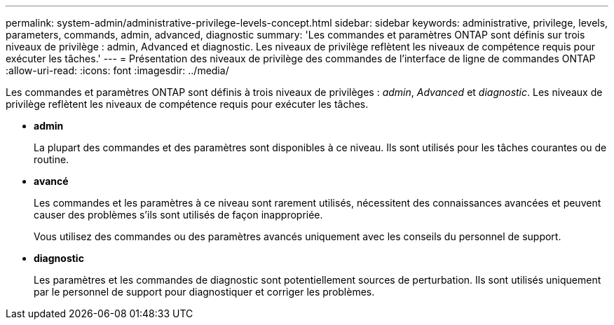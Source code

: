 ---
permalink: system-admin/administrative-privilege-levels-concept.html 
sidebar: sidebar 
keywords: administrative, privilege, levels, parameters, commands, admin, advanced, diagnostic 
summary: 'Les commandes et paramètres ONTAP sont définis sur trois niveaux de privilège : admin, Advanced et diagnostic. Les niveaux de privilège reflètent les niveaux de compétence requis pour exécuter les tâches.' 
---
= Présentation des niveaux de privilège des commandes de l'interface de ligne de commandes ONTAP
:allow-uri-read: 
:icons: font
:imagesdir: ../media/


[role="lead"]
Les commandes et paramètres ONTAP sont définis à trois niveaux de privilèges : _admin_, _Advanced_ et _diagnostic_. Les niveaux de privilège reflètent les niveaux de compétence requis pour exécuter les tâches.

* *admin*
+
La plupart des commandes et des paramètres sont disponibles à ce niveau. Ils sont utilisés pour les tâches courantes ou de routine.

* *avancé*
+
Les commandes et les paramètres à ce niveau sont rarement utilisés, nécessitent des connaissances avancées et peuvent causer des problèmes s'ils sont utilisés de façon inappropriée.

+
Vous utilisez des commandes ou des paramètres avancés uniquement avec les conseils du personnel de support.

* *diagnostic*
+
Les paramètres et les commandes de diagnostic sont potentiellement sources de perturbation. Ils sont utilisés uniquement par le personnel de support pour diagnostiquer et corriger les problèmes.


